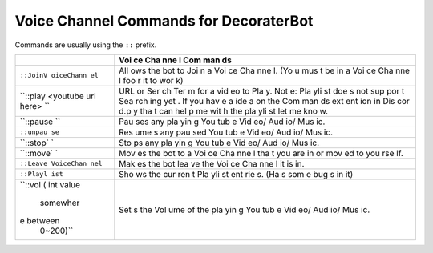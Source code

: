 Voice Channel Commands for DecoraterBot
=======================================

Commands are usually using the ``::`` prefix.

+-----------+-----+
|           | Voi |
|           | ce  |
|           | Cha |
|           | nne |
|           | l   |
|           | Com |
|           | man |
|           | ds  |
+===========+=====+
| ``::JoinV | All |
| oiceChann | ows |
| el``      | the |
|           | bot |
|           | to  |
|           | Joi |
|           | n   |
|           | a   |
|           | Voi |
|           | ce  |
|           | Cha |
|           | nne |
|           | l.  |
|           | (Yo |
|           | u   |
|           | mus |
|           | t   |
|           | be  |
|           | in  |
|           | a   |
|           | Voi |
|           | ce  |
|           | Cha |
|           | nne |
|           | l   |
|           | foo |
|           | r   |
|           | it  |
|           | to  |
|           | wor |
|           | k)  |
+-----------+-----+
| ``::play  | URL |
| <youtube  | or  |
| url here> | Ser |
| ``        | ch  |
|           | Ter |
|           | m   |
|           | for |
|           | a   |
|           | vid |
|           | eo  |
|           | to  |
|           | Pla |
|           | y.  |
|           | Not |
|           | e:  |
|           | Pla |
|           | yli |
|           | st  |
|           | doe |
|           | s   |
|           | not |
|           | sup |
|           | por |
|           | t   |
|           | Sea |
|           | rch |
|           | ing |
|           | yet |
|           | .   |
|           | If  |
|           | you |
|           | hav |
|           | e   |
|           | a   |
|           | ide |
|           | a   |
|           | on  |
|           | the |
|           | Com |
|           | man |
|           | ds  |
|           | ext |
|           | ent |
|           | ion |
|           | in  |
|           | Dis |
|           | cor |
|           | d.p |
|           | y   |
|           | tha |
|           | t   |
|           | can |
|           | hel |
|           | p   |
|           | me  |
|           | wit |
|           | h   |
|           | the |
|           | pla |
|           | yli |
|           | st  |
|           | let |
|           | me  |
|           | kno |
|           | w.  |
+-----------+-----+
| ``::pause | Pau |
| ``        | ses |
|           | any |
|           | pla |
|           | yin |
|           | g   |
|           | You |
|           | tub |
|           | e   |
|           | Vid |
|           | eo/ |
|           | Aud |
|           | io/ |
|           | Mus |
|           | ic. |
+-----------+-----+
| ``::unpau | Res |
| se``      | ume |
|           | s   |
|           | any |
|           | pau |
|           | sed |
|           | You |
|           | tub |
|           | e   |
|           | Vid |
|           | eo/ |
|           | Aud |
|           | io/ |
|           | Mus |
|           | ic. |
+-----------+-----+
| ``::stop` | Sto |
| `         | ps  |
|           | any |
|           | pla |
|           | yin |
|           | g   |
|           | You |
|           | tub |
|           | e   |
|           | Vid |
|           | eo/ |
|           | Aud |
|           | io/ |
|           | Mus |
|           | ic. |
+-----------+-----+
| ``::move` | Mov |
| `         | es  |
|           | the |
|           | bot |
|           | to  |
|           | a   |
|           | Voi |
|           | ce  |
|           | Cha |
|           | nne |
|           | l   |
|           | tha |
|           | t   |
|           | you |
|           | are |
|           | in  |
|           | or  |
|           | mov |
|           | ed  |
|           | to  |
|           | you |
|           | rse |
|           | lf. |
+-----------+-----+
| ``::Leave | Mak |
| VoiceChan | es  |
| nel``     | the |
|           | bot |
|           | lea |
|           | ve  |
|           | the |
|           | Voi |
|           | ce  |
|           | Cha |
|           | nne |
|           | l   |
|           | it  |
|           | is  |
|           | in. |
+-----------+-----+
| ``::Playl | Sho |
| ist``     | ws  |
|           | the |
|           | cur |
|           | ren |
|           | t   |
|           | Pla |
|           | yli |
|           | st  |
|           | ent |
|           | rie |
|           | s.  |
|           | (Ha |
|           | s   |
|           | som |
|           | e   |
|           | bug |
|           | s   |
|           | in  |
|           | it) |
+-----------+-----+
| ``::vol ( | Set |
| int value | s   |
|  somewher | the |
| e between | Vol |
|  0~200)`` | ume |
|           | of  |
|           | the |
|           | pla |
|           | yin |
|           | g   |
|           | You |
|           | tub |
|           | e   |
|           | Vid |
|           | eo/ |
|           | Aud |
|           | io/ |
|           | Mus |
|           | ic. |
+-----------+-----+
